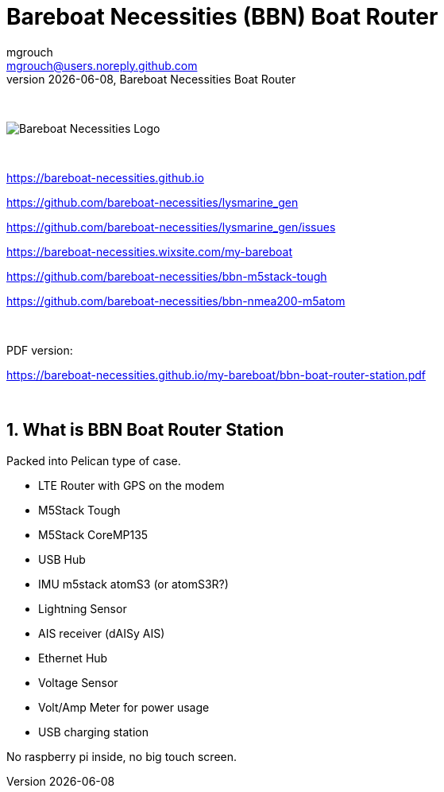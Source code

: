 = Bareboat Necessities (BBN) Boat Router
mgrouch <mgrouch@users.noreply.github.com>
{docdate}, Bareboat Necessities Boat Router
:imagesdir: images
:keywords: openplotter, opencpn, signalK, nmea, marine
:description: BBN Boat Router is a free open source software/hardware. \
Packed with NMEA2000/NMEA0183/AIS/GPS, sensors (IMU, lightning), LTE modem \
Ethernet, USB
:doctype: book
:organization: Bareboat Necessities
:title-logo-image: image:bareboat-necessities-logo.svg[Bareboat Necessities Logo]
ifdef::backend-pdf[]
:source-highlighter: rouge
:toc-placement!: manual
:pdf-page-size: Letter
:plantumlconfig: plantuml.cfg
endif::[]
ifndef::backend-pdf[]
:toc-placement: left
endif::[]
:experimental:
:reproducible:
:toclevels: 4
:sectnums:
:sectnumlevels: 3
:encoding: utf-8
:lang: en
:icons: font
ifdef::env-github[]
:tip-caption: :bulb:
:note-caption: :information_source:
:important-caption: :heavy_exclamation_mark:
:caution-caption: :fire:
:warning-caption: :warning:
endif::[]
:env-github:

{zwsp} +

ifndef::backend-pdf[]

image::bareboat-necessities-logo.svg[Bareboat Necessities Logo]

{zwsp} +

endif::[]

https://bareboat-necessities.github.io

https://github.com/bareboat-necessities/lysmarine_gen

https://github.com/bareboat-necessities/lysmarine_gen/issues

https://bareboat-necessities.wixsite.com/my-bareboat

https://github.com/bareboat-necessities/bbn-m5stack-tough

https://github.com/bareboat-necessities/bbn-nmea200-m5atom

{zwsp} +

PDF version:

https://bareboat-necessities.github.io/my-bareboat/bbn-boat-router-station.pdf


{zwsp} +

toc::[]

== What is BBN Boat Router Station

Packed into Pelican type of case.

* LTE Router with GPS on the modem
* M5Stack Tough
* M5Stack CoreMP135
* USB Hub
* IMU m5stack atomS3 (or atomS3R?)
* Lightning Sensor
* AIS receiver (dAISy AIS)
* Ethernet Hub
* Voltage Sensor
* Volt/Amp Meter for power usage
* USB charging station

No raspberry pi inside, no big touch screen.

